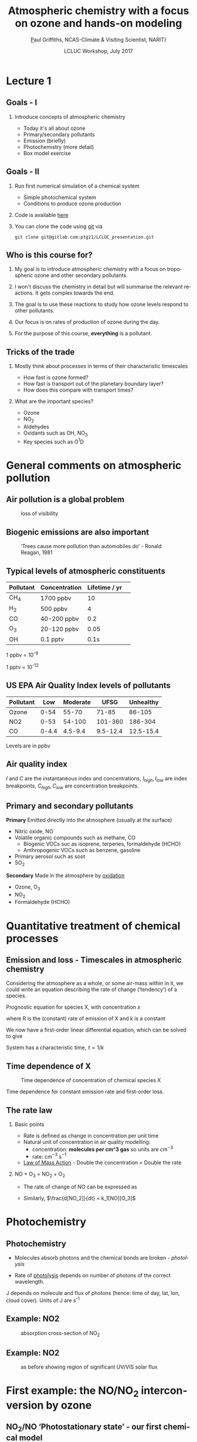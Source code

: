 #+TITLE:    Atmospheric chemistry with a focus on ozone and hands-on modeling
#+AUTHOR:   \href{mailto:ptg21@cam.ac.uk}Paul Griffiths, NCAS-Climate & Visiting Scientist, NARIT}
#+DATE:     LCLUC Workshop, July 2017
#+EMAIL: (concat "ptg21" at-sign "cam.ac.uk")
#+BEAMER_HEADER: \subtitle{Ozone and models}
#+BEAMER_HEADER: \institute[NCAS]{National Centre for Atmospheric Science \\\url{http://www.ncas.ac.uk}}
#+DESCRIPTION: Notes prepared for the 2017 LCLUC Training, Chiang Mai.  See http://lcluc.umd.edu/meetings/lcluc-sari-international-regional-science-meeting-southsoutheast-asia
#+KEYWORDS: Training Atmospheric Chemistry Ozone Box modeling
#+LANGUAGE:  en
#+startup: beamer
#+MACRO: BEAMERMODE presentation
#+OPTIONS: H:2 toc:f ':t ::t |:t ^:{} -:t f:t *:t <:t
#+BEAMER_HEADER: \usefonttheme{professionalfonts}
#+INFOJS_OPT: view:t toc:f ltoc:f mouse:underline buttons:1 path:http://orgmode.org/org-info.js
#+LaTeX_HEADER:  \setbeamertemplate{navigation symbols}{}
#+LaTeX_CLASS_OPTIONS: [ignorenonframetext,presentation,smallest]
#+BEAMER_COLOR_THEME: beaver
#+LATEX_HEADER: \definecolor{mylinkcolor}{HTML}{006DAF}
#+LATEX_HEADER: \hypersetup{colorlinks=true, linkcolor=mylinkcolor, urlcolor=mylinkcolor}
* Lecture 1
** Goals - I

*** Introduce concepts of atmospheric chemistry
+ Today it's all about ozone
+ Primary/secondary pollutants
+ Emission (briefly)
+ Photochemistry (more detail)
+ Box model exercise

** Goals - II 
*** Run first numerical simulation of a chemical system
+ Simple photochemical system
+ Conditions to produce ozone production
*** Code is available [[https://www.gitlab.com/ptg21/LCLUC_presentation][here]]
*** You can clone the code using [[https://git-scm.com/][git]] via 

~git clone git@gitlab.com:ptg21/LCLUC_presentation.git~

** Who is this course for?
*** My goal is to introduce atmospheric chemistry with a focus on tropospheric ozone and other secondary pollutants.
*** I won't discuss the chemistry in detail but will summarise the relevant reactions.  It gets complex towards the end.
*** The goal is to use these reactions to study how ozone levels respond to other pollutants.
*** Our focus is on rates of production of ozone during the day.
*** For the purpose of this course, *everything* is a pollutant.
** Tricks of the trade
*** Mostly think about processes in terms of their characteristic timescales
+ How fast is ozone formed?
+ How fast is transport out of the planetary boundary layer?
+ How does this compare with transport times?
*** What are the important species?
+ Ozone
+ NO_{2}
+ Aldehydes
+ Oxidants such as OH, NO_{3}
+ Key species such as O^{1}D

* General comments on atmospheric pollution

** Air pollution is a global problem
#+CAPTION: loss of visibility
[[file:figures/polluted_cities.png]]
#+COMMENT: image downloaded from https://ral.ucar.edu/sites/default/files/public/images/features/cities.png on 20170707


** Biogenic emissions are also important
#+CAPTION:  'Trees cause more pollution than automobiles do' - Ronald Reagan, 1981
#+NAME: dickie_ridge
[[file:figures/dickie_ridge.png]]

** COMMENT Regional Haze - Dickey Ridge (split image) looking southwest across the Browntown area into the Shenandoah Valley. Good visibility on the left and poor visibility on the right.  File downloaded from https://www.nps.gov/ner/photosmultimedia/photogallery.htm?id=21C21642-155D-451F-67E688AC226602D3 on 20170707




** Typical levels of atmospheric constituents
| Pollutant | Concentration | Lifetime / yr | 
|-----------+---------------+---------------|
| CH_{4}    | 1700 ppbv     |            10 |
| H_{2}     | 500 ppbv      |             4 |
| CO        | 40-200 ppbv   |           0.2 |
| O_{3}     | 20-120 ppbv   |          0.05 |
| OH        | 0.1 pptv      |          0.1s |

1 ppbv = 10^{-9}

1 pptv = 10^{-12}
** US EPA Air Quality Index levels of pollutants  
| Pollutant |   Low | Moderate |     UFSG | Unhealthy |
|-----------+-------+----------+----------+-----------|
| Ozone     |  0-54 |    55-70 |    71-85 |    86-105 |
| NO2       |  0-53 |   54-100 |  101-360 |   186-304 |
| CO        | 0-4.4 |  4.5-9.4 | 9.5-12.4 | 12.5-15.4 |

Levels are in ppbv

# Source https://en.wikipedia.org/wiki/Air_quality_index#United_States
** Air quality index

\vspace{-0.1in}

\begin{eqnarray*}
I & = & \frac{(I_{high} - I_{low})}{(C_{high}-C_{low})} (C - C_{low}) + I_{low}
\end{eqnarray*}

#+Attr_LaTeX: :scale 60%
[[file:figures/CM_AQI.png]]


$I$ and $C$ are the instantaneous index and concentrations, $I_{high}, I_{low}$ are index breakpoints, $C_{high}, C_{low}$ are
concentration breakpoints.

** Primary and secondary pollutants
*Primary* Emitted directly into the atmosphere (usually at the surface)
 - Nitric oxide, NO
 - Volatile organic compounds such as methane, CO
     + Biogenic VOCs suc as isoprene, terpenes, formaldehyde (HCHO)
	 + Anthropogenic VOCs such as benzene, gasoline
 - Primary aerosol such as soot 
 - SO_{2}
*Secondary* Made in the atmosphere by [[oxidation][oxidation]]
 - Ozone, O_{3}
 - NO_{2}
 - Formaldehyde (HCHO)

* Quantitative treatment of chemical processes
** Emission and loss - Timescales in atmospheric chemistry
Considering the atmosphere as a whole, or some air-mass within in it, we could
write an equation describing the rate of change ('tendency') of a species.

Prognostic equation for species X, with concentration $x$

\vspace{-0.1in} 
\begin{eqnarray*}
\frac{dx}{dt} &=& R -k x
\end{eqnarray*}

where R is the (constant) rate of emission of X and k is a constant

We now have a first-order linear differential equation, which can be
solved to give

\vspace{-0.1in} 
\begin{eqnarray*}
x(t) &=& \frac{R}{k_1}\big(1-\exp (-k_1 t)\big)
\end{eqnarray*}

System has a characteristic time, $\tau = 1/k$
** Time dependence of X
#+CAPTION:  Time dependence of concentration of chemical species X 
#+NAME: steady_stage
[[file:figures/ss.png]]

Time dependence for constant emission rate and first-order loss.

** The rate law
*** Basic points
+ Rate is defined as change in concentration per unit time
+ Natural unit of concentration in air quality modelling: 
  * concentration: *molecules per cm^3 gas* so units are cm$^{-3}$
  * rate: cm$^{-3}$ s$^{-1}$
+ [[https://en.wikipedia.org/wiki/Law_of_mass_action][Law of Mass Action]] - Double the concentration = Double the rate 

*** NO + O_{3} = NO_{2} + O_{2}
+ The rate of change of NO can be expressed as 
\vspace{-0.1in} 
\begin{eqnarray*}
\frac{d [NO]}{dt} &=& -k_1[NO][O_3]
\end{eqnarray*}

+ Similarly, $\frac{d[NO_2]}{dt} = k_1[NO][O_3]$

# *** OH + NO_2 = HNO_3
# \vspace{-0.1in} 
# \begin{eqnarray*}
# \frac{d [\mathrm{HNO_3}]}{dt} &=& k_2[NO_2][OH]
# \end{eqnarray*}


* Photochemistry
** Photochemistry <<oxidation>>
+ Molecules absorb photons and the chemical bonds are broken - /photolysis/
\vspace{-0.1in}

\begin{eqnarray*}
\mathrm{NO}_2 + hv \rightarrow \mathrm{NO} + \mathrm{O}
\end{eqnarray*}

+ Rate of [[https://en.wikipedia.org/wiki/Photodissociation][photolysis]]
  depends on number of photons of the correct wavelength.
\vspace{-0.1in}
\begin{eqnarray*}
\frac{d[\mathrm{NO}_2]}{dt} &=& - J [\mathrm{NO}_2]
\end{eqnarray*}

J depends on molecule and flux of photons (hence: time of day, lat, lon, cloud
cover).  Units of J are s^{-1}

** Example: NO2
#+CAPTION: absorption cross-section of NO_{2}
[[file:figures/NO2_abs.png]]
#+CAPTION: absorption cross-section of NO_{2}

** Example: NO2
#+CAPTION: as before showing region of significant UV/VIS solar flux
[[file:figures/NO2_abs2.png]]

* First example: the NO/NO_{2} interconversion by ozone
** NO_{2}/NO 'Photostationary state' - our first chemical model
# see http://www.tandfonline.com/doi/pdf/10.1080/00022470.1983.10465566
Using the reactions already given, 

\vspace{-0.1in}

\begin{eqnarray*}
\mathrm{NO} + \mathrm{O}_3  & \rightarrow & \mathrm{NO}_2 + \mathrm{O}_2\\
\mathrm{NO}_2 + hv &\rightarrow& \mathrm{NO} + \mathrm{O}\\
\mathrm{O}_2 + \mathrm{O} &\rightarrow & \mathrm{O}_3\\
\end{eqnarray*}

\vspace{-0.15in}

we can write rates of change for each species

\vspace{-0.1in}
\begin{eqnarray*}
\frac{d[\mathrm{NO}_2]}{dt}  &=& - J_1 [\mathrm{NO}_2] + k_3\mathrm{[NO]}\mathrm{[O}_3]\\
\frac{d[\mathrm{NO]}}{dt}    &=&   J_1 [\mathrm{NO}_2] - k_3\mathrm{[NO]} \mathrm{[O}_3] \\
\frac{d\mathrm{[O]}}{dt}     &=& - k_2 [\mathrm{O}][\mathrm{O}_2] + J_1 [\mathrm{NO}_2] \\
\frac{d\mathrm{[O}_3]}{dt}   &=&   k_2 [\mathrm{O}][\mathrm{O}_2]  - k_3 \mathrm{[NO]} \mathrm{[O}_3]
\end{eqnarray*}

A set of coupled differential equations results!
** How to proceed - I

What is our mechanism going to do?

*** column one
    :PROPERTIES:
    :BEAMER_col: 0.6
    :END:
+ We can see that NO and ozone make NO2
+ NO2 makes NO and O, and O makes O3
+ so NO2 regenerates the NO and O3
+ This is an active equilibrium - NO and NO2 interconvert, consuming/releasing
  ozone as they do so.

As we shall see in L2, this equilibrium is crucial.

*** column two
    :PROPERTIES:
    :BEAMER_col: 0.35
    :END:

#+CAPTION: NO:NO2 interconversion and concomitant O3 consumption/production
[[file:figures/o3_prod_loss_schematic.png]]

** How to proceed - II
+ So we expect our equations to solve to an equilibrium with zero net rate of
  change

+ There exists a wealth of literature on the solution of these stiff
  differential equations 
  (lifetimes of each species vary by many orders of magnitude, resulting in
  small timesteps).

+ In our example, the lifetime of O is very short, set by k_2[O2], while that
  of NO2 is determined by J and can be much longer.

+ Step forward our numerical ('box') model...

* Box models
** Box models
*** column one
    :PROPERTIES:
    :BEAMER_col: 0.55
    :END:
+ Box models represent a single representative area of the atmosphere.
+ Notionally 1cm^3 in volume
+ Can be connected to the ground via emission/deposition.
+ Could also be chosen to represent the free troposphere.
+ Need to supply photolysis rates, emissions

*** column two
    :PROPERTIES:
    :BEAMER_col: 0.65
    :END:

#+CAPTION: Box model (figure (c) Dan Jacob)
[[file:figures/jacob_bookchap3-1.png]]
#+COMMENT: image downloaded fromhttp://acmg.seas.harvard.edu/people/faculty/djj/book/bookchap3-1.gif 
#+Attr_LaTeX: :scale 200%
** Anatomy of a box model - I
*** column one
    :PROPERTIES:
    :BEAMER_col: 0.55
    :END:
+ Box models need a chemical mechanism.
+ The literature can supply these, or you can write your own.  
+ You then code up the mechanism as a differential for each species, in terms
  of other species' concentrations and other inputs.
*** column two
    :PROPERTIES:
    :BEAMER_col: 0.5
    :END:
[[file:figures/brain_part.png]]

** Anatomy of a box model - II

*** column one
    :PROPERTIES:
    :BEAMER_col: 0.55
    :END:
+ Implementation in the language of your choice
+ You need an integrator for the differential equations.
+ There are good ones already implemented, so don't write your own!
+ Typically you supply initial conditions, C0, functions for the tendency of
  each species,$f$, a timestep (dt) and an end point (tend).
  
*** column two
    :PROPERTIES:
    :BEAMER_col: 0.5
    :END:

#+CAPTION: Box model (figure (c) Dan Jacob)
[[file:figures/code_part.png]]

* Practical one 
** End of lecture 1
*** Getting started
+ Open RStudio or R
+ Look at \tt kinetics-box-model-pss.R
in the src folder.
  + What do equations describe?
  + What do you expect to happen?

*** \color{red} Any Pythonistas in the audience?
*** \color{red} *Anyone not got the software installed?*
** Practical one 
*** Run the simulation 
+ ~source("kinetics-box-model-pss.R")~


*** Do the results make sense?
  + If so: get a coffee!
  + If not: shout out!

** 
*** Coffee break

** Recap of the first hour
*** Begun to think about putting together a chemical mechanism
*** First model looked at the NO / NO_{2} / O_{3} interconversion reactions
 #+CAPTION:  R output
 #+NAME: dickie_ridge
 [[file:figures/Rplot_pss.png]]
* Lecture 2
* Box models in the literature
** Box models in recent literature
*** Box models are great for process-based studies and the box can be as big as you like

*** column one
    :PROPERTIES:
    :BEAMER_col: 0.45
    :END:

#+CAPTION: Box model used to constrain N_{2}O emissions
file:figures/isotope_box_model.png
  
*** column two
    :PROPERTIES:
    :BEAMER_col: 0.45
    :END:

#+CAPTION: Box model used to study impact of fracking
file:figures/edwards.png

*** Can focus on processes of interest, parameterize other processes (e.g. mixing), build up complexity as required.

* Goals of lecture 2
** Goals of lecture 2
*** Introduce ozone formation reactions
+ Photochemical oxidant, OH, formation
+ Peroxy radicals introduction
*** Run a box model describing ozone formation
+ Conceptual overview of a box model
+ Implementing air quality into a box model

** Our mechanism
Our mechanism is rather complex - the CO and NO emissions interact with
sunlight and water vapour

\begin{eqnarray*}
\mathrm{NO}_2 + hv        & \rightarrow & \mathrm{NO} + \mathrm{O} \\
\mathrm{O}_2 + \mathrm{O} & \rightarrow & \mathrm{O}_3 \\
\mathrm{NO} + \mathrm{O}_3 &\rightarrow & \mathrm{NO}_2 + \mathrm{O}_2 \\
\mathrm{O}_3 + hv          & \rightarrow & \mathrm{O}_2 + \mathrm{O1D} \\
\mathrm{O1D} + \mathrm{H}_2\mathrm{O}  & \rightarrow & 2 \mathrm{OH} \\
\mathrm{O1D} + \mathrm{N}_2 / \mathrm{O}_2  & \rightarrow &  \mathrm{O} + \mathrm{N}_2 / \mathrm{O}_2  \\
\mathrm{OH} + \color{red} \mathrm{CO} \color{black} + \mathrm{O}_2 & \rightarrow &  \mathrm{HO}_2 + \mathrm{CO}_2 \\
\color{red} \mathrm{NO} \color{black}  + \mathrm{HO}_2 &\rightarrow & \mathrm{OH} + \mathrm{NO}_2 
\end{eqnarray*}

Primary species coloured in \color{red} red 
** Some general points
*** VOCs such as CO are degraded by reaction with OH
\vspace{-0.15in}
\begin{eqnarray*}
\mathrm{OH} + \mathrm{CO} +\mathrm{O}_2 & \rightarrow &  \mathrm{HO}_2 + \mathrm{CO}_2 
\end{eqnarray*}
and HO_{2} (a class of 'peroxy') radicals are produced.

*** NO2 is produced *additionally* via reaction of peroxy radicals with NO
\vspace{-0.15in}
\begin{eqnarray*}
\mathrm{NO} + \mathrm{HO}_2 &\rightarrow & \mathrm{OH} + \mathrm{NO}_2 
\end{eqnarray*}

*** NO2 photolysis leads to O3
\vspace{-0.15in}
\begin{eqnarray*}
\mathrm{NO}_2 + hv & \rightarrow & \mathrm{NO} + \mathrm{O} \\
\mathrm{O}_2 + \mathrm{O} & \rightarrow & \mathrm{O}_3 
 \end{eqnarray*}

** Implementation in a box model

As a series of tendencies

#+BEGIN_SRC python

    dNO2 = -J1*NO2   + k3*NO*O3 + k8*HO2*NO - k9*OH*NO2 +
	        k13*OH*HONO2

    dNO  =  J1*NO2   - k3*O3*NO - k8*HO2*NO 

    dO3  =  k2*O     - k3*NO*O3 - J4*O3

    dO   =  J1*NO2   - k2*O  + k5*O1D*M

    dOH  =  2.k6*O1D*H2O - k7*OH*CO + k8*HO2*NO +
	        k11*HO2*O3 - k12*OH*O3 - k9*OH*NO2  

    dHO2 =  k7*OH*CO - k8*HO2*NO - k11*HO2*O3 +
	        k12*OH*O3 - k14*HO2*HO2 

    dCO  = -k7*OH*CO 

    dO1D =  J4*O3    - k5*O1D*M     - k6*O1D*H2O

    dHONO2 = k9*OH*NO2 - k13*OH*HONO2
#+END_SRC

* Formation of OH
** Formation of OH from ozone and water vapour
The photochemical oxidant, OH, is formed from ozone and water vapour.

\vspace{-0.15in}
\begin{eqnarray*}
\mathrm{O}_3 + hv & \rightarrow & \mathrm{O}_2 + \mathrm{O1D} \\
\mathrm{O1D} + \mathrm{H}_2\mathrm{O}  & \rightarrow & 2\color{red} \mathrm{OH} \\
\mathrm{O1D} + \mathrm{N}_2 / \mathrm{O}_2  & \rightarrow &  \mathrm{O} + \mathrm{N}_2 / \mathrm{O}_2  
\end{eqnarray*}

*** Via excited state oxygen atoms - the O1D species. 

These are distinct from the ground state oxygen atoms, O, produced by NO2 photolysis.

*** The photochemical oxidant OH is reactive towards VOCs.  This species initiates the photochemical degradation of VOCs and in the presence of NO will produce ozone.

* Reaction of photochemical oxidant, OH, with VOCs to produce ozone
** Reaction of photochemical oxidant, OH, with VOCs
 Able to react with CO and with other VOC via the H atoms, and so initiate photo-degradation.

 \vspace{-0.15in}
 \begin{eqnarray*}
 \mathrm{OH} + \mathrm{CO} +\mathrm{O}_2 & \rightarrow & \color{red} \mathrm{HO}_2 \color{black} + \mathrm{CO}_2 \\
 \\
 \mathrm{OH} + \mathrm{CH}_4  & \rightarrow & \mathrm{H}_2\mathrm{O} + \color{red}  \mathrm{CH}_3\mathrm{O}_2 \\
 \end{eqnarray*} 

 Once produced, these peroxy radicals oxidize NO to NO2 and ozone is produced.

\vspace{-0.15in}
\begin{eqnarray*}
\mathrm{NO} + \mathrm{HO}_2 &\rightarrow & \mathrm{OH} + \mathrm{NO}_2 \\
\mathrm{NO}_2 + hv & \rightarrow & \mathrm{NO} + \mathrm{O} \\
\mathrm{O}_2 + \mathrm{O} & \rightarrow & \mathrm{O}_3 
\end{eqnarray*}

Without the HO_{2} the NO reacts with ozone to produce NO2, which recreates the
ozone.  No net ozone production!!
* Conclusions
** Conclusions
*** If you have an air mass with NO, VOC (here CO) and sunlight you can expect ozone formation.

*** The amount of ozone formed also depends on H_{2}O, number of photons (sunlight).

*** You can calculate the rate at which ozone is being formed.

*** Without these ozone will be destroyed

** Ozone in model world
#+CAPTION: Zonal mean net ozone production/loss in the model world
[[file:figures/o3_prod.png]]

* Practical 2
** Practical 2
+ Open RStudio or R
+ Look at \tt kinetics-box-model-ozone.R
in the src folder.
  + What do equations describe?
  + What do you expect to happen?

*** \color{red} Any Pythonistas in the audience?

** Practical 2 
*** Run the simulation 
+ ~source("kinetics-box-model-ozone.R")~

+ Can you shift the atmosphere from ozone destruction to ozone production?  
+ How?
* Conclusions/next steps
** Next steps
*** Hand coding the tendency functions gets tedious and can be error-prone.
+ Automatic code generation is possible
+ See [[http://people.cs.vt.edu/asandu/Software/Kpp/][KPP]], the /Kinetic
  Pre-Processor/
+ Generates F77, F90, C, Matlab code which you compile and run (or run within Matlab)

+ This has been incorporated into
  [[https://github.com/barronh/DSMACC][DSMACC]]

This is an excellent model but its usage requires good Shell and compiler skills.

*** It's easy to show that J values are key to the chemistry

+ Consider using a verifiable radiative transfer model such as [[https://www2.acom.ucar.edu/modeling/tropospheric-ultraviolet-and-visible-tuv-radiation-model][TUV]] (Tropospheric Ultraviolet and Visible TUV model)


* Conclusion
** This is the end of the 'planned part'

*** Thank you for your attention
*** Any questions?
*** Any suggestions?


* Useful links

http://acmg.seas.harvard.edu/education.html

particularly 

http://acmg.seas.harvard.edu/education.html#mmac



# #+ATTR_BEAMER: :overlay <+->
# - Item 1
# - Item 2

* Supplementary material
** Emissions and deposition
** Emission of primary pollutants
*** Emissions into a boundary layer - dimensional analysis
+ Emissions per unit surface area: 
  + Flux $E$ has units of (molecules) per unit of surface area per unit time (cm^{-2} s^{-1})
+ Into a well-mixed layer of height $h$ (cm)
*** Rate equation
+ A rate of change of $E/h$
\vspace{-0.1in} 
\begin{eqnarray*}
\frac{d[NO]}{dt} &=& E_{NO}/h
\end{eqnarray*}
has the correct dimensions (cm^{-3} s^{-1})
** Dry deposition at the surface
+ Flux depends on concentration in gas phase above surface and on the
  reactivity of the surface
+ Flux has units of (molecules) per unit of surface area per unit time (cm^{-2} s^{-1})
\vspace{-0.1in} 
\begin{eqnarray*}
\mathrm{Flux} &\propto& C[O_3]
\end{eqnarray*}
+ Units of C are therefore cm s^{-1}, a 'velocity', $v$, dependent on surface type
\vspace{-0.1in} 
\begin{eqnarray*}
\frac{d[O_3]}{dt} &=& - \frac{v}{h}[O_3] = - k_1 [O_{3}]
\end{eqnarray*}

*** column one
    :PROPERTIES:
    :BEAMER_col: 0.65
    :END:

*** column two
    :PROPERTIES:
    :BEAMER_col: 0.35
    :END:
#+Attr_LaTeX: :scale 50%
#+CAPTION: caption
